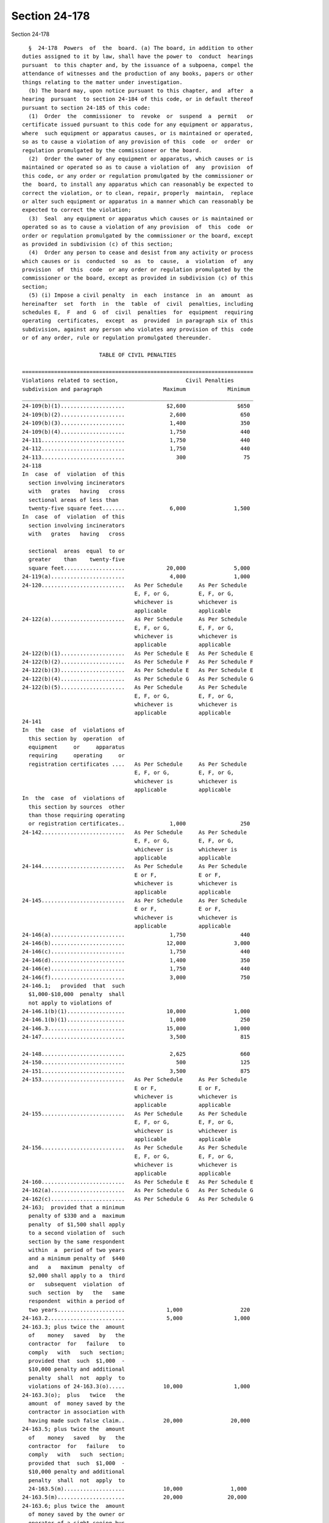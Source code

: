 Section 24-178
==============

Section 24-178 ::    
        
     
        §  24-178  Powers  of  the  board. (a) The board, in addition to other
      duties assigned to it by law, shall have the power to  conduct  hearings
      pursuant  to this chapter and, by the issuance of a subpoena, compel the
      attendance of witnesses and the production of any books, papers or other
      things relating to the matter under investigation.
        (b) The board may, upon notice pursuant to this chapter, and  after  a
      hearing  pursuant  to section 24-184 of this code, or in default thereof
      pursuant to section 24-185 of this code:
        (1)  Order  the  commissioner  to  revoke  or  suspend  a  permit   or
      certificate issued pursuant to this code for any equipment or apparatus,
      where  such equipment or apparatus causes, or is maintained or operated,
      so as to cause a violation of any provision of this  code  or  order  or
      regulation promulgated by the commissioner or the board.
        (2)  Order the owner of any equipment or apparatus, which causes or is
      maintained or operated so as to cause a violation of  any  provision  of
      this code, or any order or regulation promulgated by the commissioner or
      the  board, to install any apparatus which can reasonably be expected to
      correct the violation, or to clean, repair, properly  maintain,  replace
      or alter such equipment or apparatus in a manner which can reasonably be
      expected to correct the violation;
        (3)  Seal  any equipment or apparatus which causes or is maintained or
      operated so as to cause a violation of any provision  of  this  code  or
      order or regulation promulgated by the commissioner or the board, except
      as provided in subdivision (c) of this section;
        (4)  Order any person to cease and desist from any activity or process
      which causes or is  conducted  so  as  to  cause,  a  violation  of  any
      provision  of  this  code  or any order or regulation promulgated by the
      commissioner or the board, except as provided in subdivision (c) of this
      section;
        (5) (i) Impose a civil penalty  in  each  instance  in  an  amount  as
      hereinafter  set  forth  in  the  table  of  civil  penalties, including
      schedules E,  F  and  G  of  civil  penalties  for  equipment  requiring
      operating  certificates,  except  as  provided  in paragraph six of this
      subdivision, against any person who violates any provision of this  code
      or of any order, rule or regulation promulgated thereunder.
     
                              TABLE OF CIVIL PENALTIES
     
      ========================================================================
      Violations related to section,                     Civil Penalties
      subdivision and paragraph                   Maximum             Minimum
      ________________________________________________________________________
      24-109(b)(1)....................             $2,600                $650
      24-109(b)(2)....................              2,600                 650
      24-109(b)(3)....................              1,400                 350
      24-109(b)(4)....................              1,750                 440
      24-111..........................              1,750                 440
      24-112..........................              1,750                 440
      24-113..........................                300                  75
      24-118
      In  case  of  violation  of this
        section involving incinerators
        with   grates   having   cross
        sectional areas of less than
        twenty-five square feet.......              6,000               1,500
      In  case  of  violation  of this
        section involving incinerators
        with   grates   having   cross
    
        sectional  areas  equal  to or
        greater    than    twenty-five
        square feet...................             20,000               5,000
      24-119(a).......................              4,000               1,000
      24-120..........................   As Per Schedule     As Per Schedule
                                         E, F, or G,         E, F, or G,
                                         whichever is        whichever is
                                         applicable          applicable
      24-122(a).......................   As Per Schedule     As Per Schedule
                                         E, F, or G,         E, F, or G,
                                         whichever is        whichever is
                                         applicable          applicable
      24-122(b)(1)....................   As Per Schedule E   As Per Schedule E
      24-122(b)(2)....................   As Per Schedule F   As Per Schedule F
      24-122(b)(3)....................   As Per Schedule E   As Per Schedule E
      24-122(b)(4)....................   As Per Schedule G   As Per Schedule G
      24-122(b)(5)....................   As Per Schedule     As Per Schedule
                                         E, F, or G,         E, F, or G,
                                         whichever is        whichever is
                                         applicable          applicable
      24-141
      In  the  case  of  violations of
        this section by  operation  of
        equipment     or     apparatus
        requiring     operating     or
        registration certificates ....   As Per Schedule     As Per Schedule
                                         E, F, or G,         E, F, or G,
                                         whichever is        whichever is
                                         applicable          applicable
      In  the  case  of  violations of
        this section by sources  other
        than those requiring operating
        or registration certificates..              1,000                 250
      24-142..........................   As Per Schedule     As Per Schedule
                                         E, F, or G,         E, F, or G,
                                         whichever is        whichever is
                                         applicable          applicable
      24-144..........................   As Per Schedule     As Per Schedule
                                         E or F,             E or F,
                                         whichever is        whichever is
                                         applicable          applicable
      24-145..........................   As Per Schedule     As Per Schedule
                                         E or F,             E or F,
                                         whichever is        whichever is
                                         applicable          applicable
      24-146(a).......................              1,750                 440
      24-146(b).......................             12,000               3,000
      24-146(c).......................              1,750                 440
      24-146(d).......................              1,400                 350
      24-146(e).......................              1,750                 440
      24-146(f).......................              3,000                 750
      24-146.1;   provided  that  such
        $1,000-$10,000  penalty  shall
        not apply to violations of
      24-146.1(b)(1)..................             10,000               1,000
      24-146.1(b)(1)..................              1,000                 250
      24-146.3........................             15,000               1,000
      24-147..........................              3,500                 815
    
      24-148..........................              2,625                 660
      24-150..........................                500                 125
      24-151..........................              3,500                 875
      24-153..........................   As Per Schedule     As Per Schedule
                                         E or F,             E or F,
                                         whichever is        whichever is
                                         applicable          applicable
      24-155..........................   As Per Schedule     As Per Schedule
                                         E, F, or G,         E, F, or G,
                                         whichever is        whichever is
                                         applicable          applicable
      24-156..........................   As Per Schedule     As Per Schedule
                                         E, F, or G,         E, F, or G,
                                         whichever is        whichever is
                                         applicable          applicable
      24-160..........................   As Per Schedule E   As Per Schedule E
      24-162(a).......................   As Per Schedule G   As Per Schedule G
      24-162(c).......................   As Per Schedule G   As Per Schedule G
      24-163;  provided that a minimum
        penalty of $330 and a  maximum
        penalty  of $1,500 shall apply
        to a second violation of  such
        section by the same respondent
        within  a  period of two years
        and a minimum penalty of  $440
        and   a   maximum  penalty  of
        $2,000 shall apply to a  third
        or   subsequent  violation  of
        such  section  by   the   same
        respondent  within a period of
        two years.....................             1,000                  220
      24-163.2........................             5,000                1,000
      24-163.3; plus twice the  amount
        of    money   saved   by   the
        contractor  for   failure   to
        comply   with   such  section;
        provided that  such  $1,000  -
        $10,000 penalty and additional
        penalty  shall  not  apply  to
        violations of 24-163.3(o).....            10,000                1,000
      24-163.3(o);  plus   twice   the
        amount  of  money saved by the
        contractor in association with
        having made such false claim..            20,000               20,000
      24-163.5; plus twice the  amount
        of    money   saved   by   the
        contractor  for   failure   to
        comply   with   such  section;
        provided that  such  $1,000  -
        $10,000 penalty and additional
        penalty  shall  not  apply  to
        24-163.5(m)...................            10,000               1,000
      24-163.5(m).....................            20,000              20,000
      24-163.6; plus twice the  amount
        of money saved by the owner or
        operator of a sight-seeing bus
        for  failure  to  comply  with
        such  section;  provided  that
    
        such  $1,000 - $10,000 penalty
        and additional  penalty  shall
        not apply to 24-163.6(i)......            10,000               1,000
      24-163.6(i).....................            20,000              20,000
      24-163.7;  plus twice the amount
        of money saved by  the  school
        bus   owner  or  operator  for
        failure to  comply  with  such
        section;  provided  that  such
        $1,000 - $10,000  penalty  and
        additional  penalty  shall not
        apply to 24-163.7(m)..........            10,000               1,000
      24-163.7(m).....................            20,000              20,000
      24-164..........................             1,750                 440
      24-165..........................   As Per Schedule     As Per Schedule
                                         E, F, or G,         E, F, or G,
                                         whichever is        whichever is
                                         applicable          applicable
      24-168..........................   As Per Schedule     As Per Schedule
                                         E, F, or G,         E, F, or G,
                                         whichever is        whichever is
                                         applicable          applicable
      24-168.1(b); provided  that  the
        penalty specified herein shall
        apply  only  to a violation by
        reason of the use or  purchase
        of  fuel  oil  that  does  not
        conform to  the  standards  in
        such subdivision..............   As Per Schedule E   As Per Schedule E
      24-168.1(b);   plus   twice  the
        amount  of  money  saved   for
        failure  to  comply  with such
        section;  provided  that  such
        $1,000-$10,000   penalty   and
        additional penalty shall apply
        only to a violation by  reason
        of  the  delivery  of fuel oil
        that does not conform  to  the
        standards in such subdivision.             10,000               1,000
      24-169   (a),   (b)   and   (c);
        provided   that   the    civil
        penalty specified herein shall
        apply  only  to a violation by
        reason of the use or  purchase
        of  fuel  oil  which  does not
        conform to  the  standards  in
        such subdivision..............   As Per Schedule     As Per Schedule
                                         E, F, or G,         E, F, or G,
                                         whichever is        whichever is
                                         applicable          applicable
      24-169   (a),   (b)   and   (c);
        provided       that       such
        $1,500-$6,000   civil  penalty
        shall   apply   only   to    a
        violation  by  reason  of  the
        standards set  forth  in  such
        subdivisions..................             $6,000               1,500
      24-173(a).......................   As Per Schedule     As Per Schedule
    
                                         E or F,             E or F,
                                         whichever is        whichever is
                                         applicable          applicable
      24-173(c)(1)....................   As Per Schedule E   As Per Schedule E
      24-174(a);  provided  that  such
        $220-$875 civil penalty  shall
        apply  only  to a violation by
        reason of use or  purchase  of
        gasoline    which   does   not
        conform to standards set forth
        in such subdivision...........               875                  220
      24-174(a);  provided  that  such
        $660-$2,650    civil   penalty
        shall   apply   only   to    a
        violation  by  reason  of  the
        sale,        storage        or
        transportation   of   gasoline
        which does not conform to  the
        standards set forth in such subdivision    2,650                  660
      24-175;   provided   that   such
        $220-$875 civil penalty  shall
        apply  only  to a violation by
        reason of the use or  purchase
        of  gasoline  which  does  not
        conform to the  standards  set
        forth in such section.........               875                  220
      24-175;   provided   that   such
        $660-$2,650   civil    penalty
        shall    apply   only   to   a
        violation  by  reason  of  the
        sale,  offer for sale, storage
        or transportation of  gasoline
        which  does not conform to the
        standards set  forth  in  such
        section.......................             2,650                  660
      All      remaining     sections,
        subdivisions and paragraphs...               875                  220
        ======================================================================
     
                    CIVIL PENALTY SCHEDULES FOR EQUIPMENT REQUIRING
                                OPERATING CERTIFICATES
     
                   SCHEDULE E--PENALTIES FOR FUEL BURNING EQUIPMENT
     
                      Gross Input or Designed Fuel Consumption of
                            Equipment in Millions of BTU/hr
        ======================================================================
         #4 or #6 Fuel Oil &    Gasoline, #2 Fuel Oil         Civil Penalties
              Solid Fuels            and Nat. Gas            Max.         Min.
        ______________________________________________________________________
        less than 2.8          less than 2.8                $1,400      $ 350
        2.8 to less than 21    2.8 to less than 50           1,800        450
        21 to less than 42     50 or greater                 3,000        750
        42 or greater                                        4,000      1,000
        ======================================================================
     
                       SCHEDULE F--PENALTIES FOR OTHER THAN FUEL
                              OR REFUSE BURNING EQUIPMENT
    
        ======================================================================
        Emission Rate in               Civil Penalties Based on Environmental
        Cubic Feet per Minute          Ratings as Contained in Section 24-153
               Env. Rating A    Env. Rating B    Env. Rating C  Env. Rating D
               Max.     Min.    Max.     Min.    Max.     Min.  Max.     Min.
        ______________________________________________________________________
        Less
        than
        5,000  $6,000  $1,500   $4,000  $1,000   $3,000  $ 750  $2,000   $ 500
        5,000
        to
        less
        than
        20,000  8,000   2,000    6,000   1,500    4,000   1,000  3,000     750
        20,000
        or
        greater 12,000  3,000    8,000   2,000    6,000   1,500  5,000   1,000
        ======================================================================
     
                  SCHEDULE G--PENALTIES FOR REFUSE BURNING EQUIPMENT
     
        ======================================================================
          Maximum Horizontal Inside Cross Sectional
            Area of Primary Combustion Chamber in         Civil Penalties
                        Square Feet                       Max.          Min.
        ______________________________________________________________________
          25 or less..................                  $1,600          $400
          25-40.......................                   2,000           500
          Above 40....................                   3,000           750
        ======================================================================
     
        (ii) Impose a separate penalty for each day on which a violation under
      this code shall have occurred.
        (iii)  Remit,  in  whole  or  in  part,  such civil penalty if, at the
      conclusion of the hearing, or at the time  of  the  board  determination
      under section 24-187 of this code, or at the date on which a stipulation
      is  executed  by the parties in settlement of the proceeding pursuant to
      section 24-183 of this code, the respondent is no longer in violation of
      a provision of this code or of any order, rule or regulation promulgated
      thereunder  and  is  not  in  default  under  section  24-185  of   this
      subchapter.
        (iv) Impose an additional civil penalty, in the amount of ten per cent
      (10%) of the penalty originally imposed, for late payment of penalty for
      each month or part thereof that the penalty payment is in arrears. In no
      event  shall  the  total additional civil penalty exceed the maximum set
      forth in the table of civil penalties or schedules E, F and G  of  civil
      penalties for equipment requiring operating certificates, or as modified
      pursuant to paragraph six of subdivision (b) of this section.
        (v) Remit in whole or in part, such civil penalty at the conclusion of
      the  hearing,  or  at  a  date on which a stipulation is executed by the
      parties in proceedings pursuant to section 24-183 of  this  chapter,  if
      the  respondent  was  in  violation  of  this code through the action or
      inaction of an agency of the city of New York and not through the action
      or inaction of the respondent.
        (6) Order any person to be classified as a persistent violator if such
      person is found to be in violation of this code and has also on  one  or
      more prior occasions within the preceding five years been found to be in
      violation   of  this  code,  where  such  repeated  violations  evidence
    
      substantial disregard thereof. If a person is classified as a persistent
      violator, the board shall in each instance  double  the  amount  of  the
      penalty  which  it  would otherwise impose pursuant to paragraph five of
      this  subdivision. Such double penalties shall be imposed for violations
      which the board finds a person committed pursuant to the same proceeding
      at which it classified such person as a persistent violator and for  all
      violations  committed  within  the  two years immediately following such
      classification,  after  which  such  classification   shall   terminate.
      However,  if  at the end of such two year period such person is still in
      violation of this code because of  a  failure  to  take  or  complete  a
      corrective  action  as  required by the board, such classification shall
      continue until such time as such person is no  longer  in  violation  of
      this  code  because  of  such failure, at which time such classification
      shall cease. Thereafter, the board may again classify such person  as  a
      persistent violator, on the same basis it used originally.
        (7)  Impose a civil penalty of not more than two hundred fifty dollars
      on any owner of equipment for each day such equipment is sealed pursuant
      to this section;
        (8) Impose a civil penalty of not less than one thousand nor more than
      four thousand dollars on any person who willfully breaks, or  causes  or
      permits  the  breaking  of,  a seal placed on equipment pursuant to this
      section.
        (9) Order any person or the commissioner to install any  apparatus  or
      to clean, repair or alter any equipment or apparatus which causes, or is
      maintained or operated so as to cause, a violation of this code.
        (c)  The  board  may,  upon  notice pursuant to section 24-180 of this
      code, order any person to:
        (1) Cease and desist from the installation or alteration of  equipment
      or  apparatus,  without  a  permit as required by section 24-120 of this
      code;
        (2) Cease and desist from the operation of any equipment or  apparatus
      without  a certificate and the board may also seal any such equipment or
      apparatus;
        (3) Cease and desist from the spraying of insulating material  on,  or
      the  demolition  of, any building or structure which does not conform to
      the requirements of section 24-109 or 24-146 of this code. The board may
      also seal any equipment used therefor.
        (d) The board may order the commissioner to install any  apparatus  or
      to clean, repair, or alter any equipment or apparatus which causes or is
      maintained  or  operated  so  as to cause a violation of an order issued
      pursuant to paragraph two of subdivision (b) of this section, where such
      installation, cleaning,  repairing,  or  alteration  can  reasonably  be
      expected  to  correct  such a violation. Any work required under such an
      order may be executed by the commissioner through the  officers,  agents
      or  contractors  of  the  department. The department shall be reimbursed
      promptly for all costs and expenses of such work by  the  owner  of  the
      equipment  or  apparatus  to  which  the order relates and in respect to
      which such expenses were incurred. Such expenses may be recovered  in  a
      civil action brought in the name of the commissioner.
        (e)  If  an order of the board issued pursuant to subdivisions (b) and
      (c) of this section provides for a period of time during which a  person
      subject  to the order is permitted to correct a violation, the board may
      require the respondent to post a performance bond or other security with
      the department in a form and amount sufficient to assure the  correction
      of  such violation within the prescribed time. In the event of a failure
      to meet the schedule prescribed by the board, the sum named in the  bond
      or  other  security  shall  be  forfeited  and  shall  be  paid  to  the
      commissioner.
    
        (f) The board may order  any  person  to  cease  and  desist  from  an
      activity  which  it  reasonably  believes  causes  an emission of an air
      contaminant which creates an imminent peril to the public  health.  Such
      order  shall  be  effective  upon service thereof. Any party affected by
      such  an  order  may  request a hearing on written notice, and he or she
      shall be afforded a hearing, within twenty-four hours after  service  of
      such  request,  pursuant  to  section  24-184  of  this code. If such an
      accelerated hearing is not requested, then a hearing shall  be  afforded
      within  ten days of the issuance of the order. The board shall issue its
      final decision and order thereon within three days from  the  conclusion
      of a hearing held pursuant to this subsection.
    
    
    
    
    
    
    